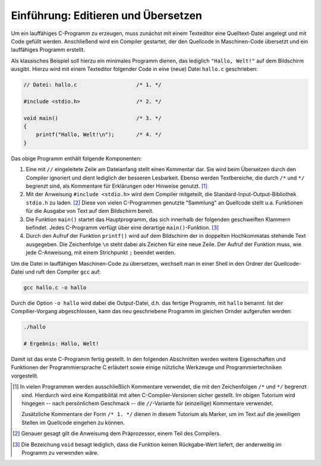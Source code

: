 Einführung: Editieren und Übersetzen
=====================================

Um ein lauffähiges C-Programm zu erzeugen, muss zunächst mit einem Texteditor
eine Quelltext-Datei angelegt und mit Code gefüllt werden. Anschließend wird
ein Compiler gestartet, der den Quellcode in Maschinen-Code übersetzt und ein
lauffähiges Programm erstellt.

Als klassisches Beispiel soll hierzu ein minimales Programm dienen, das
lediglich ``"Hallo, Welt!"`` auf dem Bildschirm ausgibt. Hierzu wird mit einem
Texteditor folgender Code in eine (neue) Datei ``hallo.c`` geschrieben:

.. code-block:: c

    // Datei: hallo.c                   /* 1. */

    #include <stdio.h>                  /* 2. */

    void main()                         /* 3. */
    {
        printf("Hallo, Welt!\n");       /* 4. */
    }

Das obige Programm enthält folgende Komponenten:

.. index:: Kommentar

#. Eine mit ``//`` eingeleitete Zeile am Dateianfang stellt einen Kommentar dar.
   Sie wird beim Übersetzen durch den Compiler ignoriert und dient lediglich
   der besseren Lesbarkeit. Ebenso werden Textbereiche, die durch ``/*`` und
   ``*/`` begrenzt sind, als Kommentare für Erklärungen oder Hinweise genutzt.
   [#KOM]_

#. Mit der Anweisung ``#include <stdio.h>`` wird dem Compiler mitgeteilt, die
   Standard-Input-Output-Bibliothek ``stdio.h`` zu laden. [#PRAE]_ Diese von vielen
   C-Programmen genutzte "Sammlung" an Quellcode stellt u.a. Funktionen für die
   Ausgabe von Text auf dem Bildschirm bereit.

#. Die Funktion ``main()`` startet das Hauptprogramm, das sich innerhalb der
   folgenden geschweiften Klammern befindet. Jedes C-Programm verfügt über
   eine derartige ``main()``-Funktion. [#VOID]_ 

#. Durch den Aufruf der Funktion ``printf()`` wird auf dem Bildschirm der in
   doppelten Hochkommatas stehende Text ausgegeben. Die Zeichenfolge ``\n``
   steht dabei als Zeichen für eine neue Zeile. Der Aufruf der Funktion muss,
   wie jede C-Anweisung, mit einem Strichpunkt ``;`` beendet werden.

Um die Datei in lauffähigen Maschinen-Code zu übersetzen, wechselt man in einer
Shell in den Ordner der Quellcode-Datei und ruft den Compiler ``gcc`` auf:

.. code-block:: bash

    gcc hallo.c -o hallo

Durch die Option ``-o hallo`` wird dabei die Output-Datei, d.h. das fertige
Programm, mit ``hallo`` benannt. Ist der Compilier-Vorgang abgeschlossen, kann
das neu geschriebene Programm im gleichen Ornder aufgerufen werden:

.. code-block:: bash

    ./hallo

    # Ergebnis: Hallo, Welt!

Damit ist das erste C-Programm fertig gestellt. In den folgenden Abschnitten
werden weitere Eigenschaften und Funktionen der Programmiersprache C erläutert
sowie einige nützliche Werkzeuge und Programmiertechniken vorgestellt.

..  Syntax-Prüfung, d.h. Test, ob grammatikalische Regeln eingehalten wurden.

.. raw:: html

    <hr />
    
.. only:: html

    .. rubric:: Anmerkungen:

.. [#KOM] In vielen Programmen werden ausschließlich Kommentare verwendet, die
    mit den Zeichenfolgen ``/*`` und ``*/`` begrenzt sind. Hierdurch wird eine
    Kompatibilität mit alten C-Compiler-Versionen sicher gestellt. Im obigen
    Tutorium wird hingegen -- nach persönlichem Geschmack -- die
    ``//``-Variante für (einzeilige) Kommentare verwendet. 

    Zusätzliche Kommentare der Form ``/* 1. */`` dienen in diesem Tutorium als
    Marker, um im Text auf die jeweiligen Stellen im Quellcode eingehen zu
    können.

.. [#PRAE] Genauer gesagt gilt die Anweisumg dem Präprozessor, einem Teil des
    Compilers.

.. [#VOID] Die Bezeichung ``void`` besagt lediglich, dass die Funktion keinen
    Rückgabe-Wert liefert, der anderweitig im Programm zu verwenden wäre.

